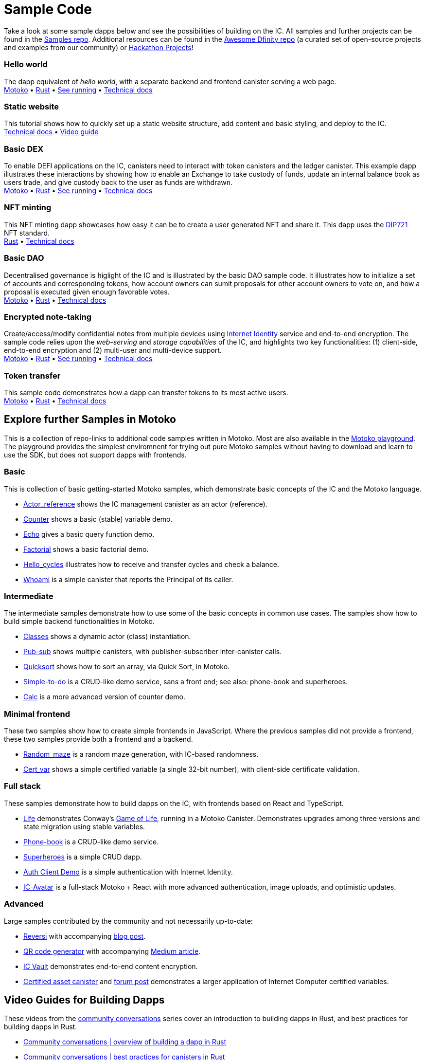 = Sample Code
:description: Quick links to example code for common use-cases for your dapp
:keywords: Internet Computer,blockchain,cryptocurrency,ICP tokens,smart contracts,cycles,wallet,software canister,developer onboarding,dapp,example,code,rust,Motoko
:proglang: Motoko
:IC: Internet Computer
:company-id: DFINITY
ifdef::env-github,env-browser[:outfilesuffix:.adoc]

[[example-code-intro]]
Take a look at some sample dapps below and see the possibilities of building on the IC. All samples and further projects can be found in the https://github.com/dfinity/examples[Samples repo]. Additional resources can be found in the https://github.com/dfinity/awesome-dfinity[Awesome Dfinity repo] (a curated set of open-source projects and examples from our community) or link:./hackathon-projects.html[Hackathon Projects]!

=== Hello world 
The dapp equivalent of _hello world_, with a separate backend and frontend canister serving a web page. +
https://github.com/dfinity/examples/tree/master/motoko/hello[Motoko] • https://github.com/dfinity/examples/tree/master/rust/hello[Rust] • https://6lqbm-ryaaa-aaaai-qibsa-cai.ic0.app/[See running] • link:hello{outfilesuffix}[Technical docs]

=== Static website
This tutorial shows how to quickly set up a static website structure, add content and basic styling, and deploy to the IC. + 
link:host-a-website{outfilesuffix}[Technical docs] • https://www.youtube.com/watch?v=JAQ1dkFvfPI[Video guide]

=== Basic DEX
To enable DEFI applications on the IC, canisters need to interact with token canisters and the ledger canister. This example dapp illustrates these interactions by showing how to enable an Exchange to take custody of funds, update an internal balance book as users trade, and give custody back to the user as funds are withdrawn. +
https://github.com/dfinity/examples/tree/master/motoko/defi[Motoko] • https://github.com/dfinity/examples/tree/master/rust/defi[Rust] • https://gzz56-daaaa-aaaal-qai2a-cai.ic0.app/[See running] • link:dex{outfilesuffix}[Technical docs]

=== NFT minting
This NFT minting dapp showcases how easy it can be to create a user generated NFT and share it. This dapp uses the https://github.com/Psychedelic/DIP721[DIP721] NFT standard. +
https://github.com/dfinity/examples/tree/master/rust/dip721-nft-container[Rust] • xref:examples:nft.adoc[Technical docs]

=== Basic DAO
Decentralised governance is higlight of the IC and is illustrated by the basic DAO sample code. It illustrates how to initialize a set of accounts and corresponding tokens, how account owners can sumit proposals for other account owners to vote on, and how a proposal is executed given enough favorable votes.  + 
https://github.com/dfinity/examples/tree/master/motoko/basic_dao[Motoko] • https://github.com/dfinity/examples/tree/master/rust/basic_dao[Rust] • link:dao{outfilesuffix}[Technical docs]

=== Encrypted note-taking
Create/access/modify confidential notes from multiple devices using https://smartcontracts.org/docs/ic-identity-guide/what-is-ic-identity.html[Internet Identity] service and end-to-end encryption. The sample code relies upon the _web-serving_ and _storage capabilities_ of the IC, and highlights two key functionalities: (1) client-side, end-to-end encryption and (2) multi-user and multi-device support. + 
https://github.com/dfinity/examples/tree/master/motoko/encrypted-notes-dapp/src/encrypted_notes_motoko[Motoko] •
https://github.com/dfinity/examples/tree/master/motoko/encrypted-notes-dapp/src/encrypted_notes_rust[Rust] • https://cvhrw-2yaaa-aaaaj-aaiqa-cai.ic0.app/[See running] • link:encrypted-notes{outfilesuffix}[Technical docs]

=== Token transfer
This sample code demonstrates how a dapp can transfer tokens to its most active users. + 
https://github.com/dfinity/examples/tree/master/motoko/ledger-transfer[Motoko] • https://github.com/dfinity/examples/tree/master/rust/tokens_transfer[Rust] • link:tokentransfer{outfilesuffix}[Technical docs]


== Explore further Samples in Motoko

This is a collection of repo-links to additional code samples written in Motoko. Most are also available in the https://m7sm4-2iaaa-aaaab-qabra-cai.raw.ic0.app/[Motoko playground]. The playground provides the simplest enviromnent for trying out pure Motoko samples without having to download and learn to use the SDK, but does not support dapps with frontends.


=== Basic

This is collection of basic getting-started Motoko samples, which demonstrate basic concepts of the IC and the Motoko language. 

- https://github.com/dfinity/examples/tree/master/motoko/actor_reference[Actor_reference] shows the IC management canister as an actor (reference).
- https://github.com/dfinity/examples/tree/master/motoko/counter[Counter] shows a basic (stable) variable demo.
- https://github.com/dfinity/examples/tree/master/motoko/echo[Echo] gives a basic query function demo.
- https://github.com/dfinity/examples/tree/master/motoko/factorial[Factorial] shows a basic factorial demo.
- https://github.com/dfinity/examples/tree/master/motoko/hello_cycles[Hello_cycles] illustrates how to receive and transfer cycles and check a balance.
- https://github.com/dfinity/examples/tree/master/motoko/whoami[Whoami] is a simple canister that reports the Principal of its caller.

=== Intermediate

The intermediate samples demonstrate how to use some of the basic concepts in common use cases. The samples show how to build simple backend functionalities in Motoko.

- https://github.com/dfinity/examples/tree/master/motoko/classes[Classes] shows a dynamic actor (class) instantiation.
- https://github.com/dfinity/examples/tree/master/motoko/pub-sub[Pub-sub] shows multiple canisters, with publisher-subscriber inter-canister calls.
- https://github.com/dfinity/examples/tree/master/motoko/quicksort[Quicksort] shows how to sort an array, via Quick Sort, in Motoko.
- https://github.com/dfinity/examples/tree/master/motoko/simple-to-do[Simple-to-do] is a CRUD-like demo service, sans a front end; see also: phone-book and superheroes.
- https://github.com/dfinity/examples/tree/master/motoko/calc[Calc] is a more advanced version of counter demo.

=== Minimal frontend

These two samples show how to create simple frontends in JavaScript. Where the previous samples did not provide a frontend, these two samples provide both a frontend and a backend.

- https://github.com/dfinity/examples/tree/master/motoko/random_maze[Random_maze] is a random maze generation, with IC-based randomness.
- https://github.com/dfinity/examples/tree/master/motoko/cert-var[Cert_var] shows a simple certified variable (a single 32-bit number), with client-side certificate validation.

=== Full stack

These samples demonstrate how to build dapps on the IC, with frontends based on React and TypeScript.  

- https://github.com/dfinity/examples/tree/master/motoko/life[Life] demonstrates Conway's https://en.wikipedia.org/wiki/Conway%27s_Game_of_Life[Game of Life], running in a Motoko Canister. Demonstrates upgrades among three versions and state migration using stable variables. 
- https://github.com/dfinity/examples/tree/master/motoko/phone-book[Phone-book] is a CRUD-like demo service.
- https://github.com/dfinity/examples/tree/master/motoko/superheroes[Superheroes] is a simple CRUD dapp. 
- https://github.com/krpeacock/auth-client-demo[Auth Client Demo] is a simple authentication with Internet Identity.
- https://github.com/krpeacock/ic-avatar[IC-Avatar] is a full-stack Motoko + React with more advanced authentication, image uploads, and optimistic updates.

[[motoko-advanced]]
=== Advanced

Large samples contributed by the community and not necessarily up-to-date:

- https://github.com/ninegua/reversi[Reversi] with accompanying https://ninegua.github.io/reversi[blog post].

- https://github.com/enzoh/motoko-qr[QR code generator] with accompanying
  https://medium.com/@ehaussecker/my-first-microservice-on-dfinity-3ac5c142865b[Medium article].

- https://github.com/timohanke/icvault[IC Vault] demonstrates end-to-end content encryption.

- https://github.com/nomeata/motoko-certified-http[Certified asset canister] and https://forum.dfinity.org/t/certified-assets-from-motoko-poc-tutorial/7263[forum post] demonstrates a larger application of {IC} certified variables.


// - xref:examples:encrypted-notes.adoc[Encrypted Notes dapp] -- create/access/modify confidential notes from multiple devices using https://smartcontracts.org/docs/ic-identity-guide/what-is-ic-identity.html[Internet Identity] service and end-to-end encryption.

// [[rust]]
// == Rust Examples

// [[rust-beginner]]
// === Beginner

// Simple examples written in Rust

// - https://github.com/dfinity/examples/tree/master/rust/pub-sub[Pub Sub] -- This example is similar to the intermediate Motoko pub-sub example.
// - https://github.com/dfinity/examples/tree/master/rust/tokens_transfer[Tokens Transfer] -- demonstrates how to make ledger transfers and query account balance from a Rust canister.
// - https://github.com/dfinity/examples/tree/master/rust/basic_dao[Basic DAO] -- demonstrates a basic Decentralized Autonomous Organization 

[[rust-videos]]
== Video Guides for Building Dapps

These videos from the https://www.youtube.com/playlist?list=PLuhDt1vhGcrez-f3I0_hvbwGZHZzkZ7Ng[community conversations] series cover an introduction to building dapps in Rust, and best practices for building dapps in Rust. 

- https://www.youtube.com/watch?v=6wyIhzsFbKw[Community conversations | overview of building a dapp in Rust]
- https://www.youtube.com/watch?v=36L33S_DYHY&ab_channel=DFINITY[Community conversations | best practices for canisters in Rust]

Additional useful video series can be found at https://www.youtube.com/watch?v=M2XnywvwxFM&list=PLuhDt1vhGcrfQGLWqhUo9-DFD5JaHqCh1[Coding with Kyle].

// More Rust examples coming soon!

// [[rust-advanced]]
// === Advanced Examples

// - xref:examples:encrypted-notes.adoc[Encrypted Notes dapp] -- create/access/modify confidential notes from multiple devices using https://smartcontracts.org/docs/ic-identity-guide/what-is-ic-identity.html[Internet Identity] service and end-to-end encryption.

// == C

// For examples of projects written in the C programming language for the {IC}, see link:https://github.com/dfinity/examples/tree/master/c[C++ sample projects].

// WARNING: these examples are likely to bit-rot and may need updating and are provided for illustration only.

// * link:https://github.com/dfinity/examples/tree/master/c/adventure[Adventure game]
// * link:https://github.com/dfinity/examples/tree/master/c/qr[QR code generator]
// * link:https://github.com/dfinity/examples/tree/master/c/reverse[Reverse game]

// == Wat (Wasm textual format)

// Just for fun, we also have a simple example written in pure Wasm textual format:

// * link:https://github.com/dfinity/examples/tree/master/wasm/counter[counter]

